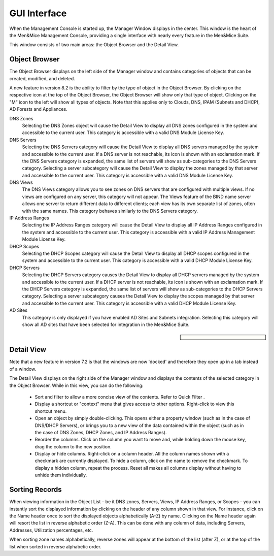 .. _console-gui:

GUI Interface
=============

When the Management Console is started up, the Manager Window displays in the center. This window is the heart of the Men&Mice Management Console, providing a single interface with nearly every feature in the Men&Mice Suite.

.. image:: ../../images/management-console-1.png
  :width: 90%
  :align: center

This window consists of two main areas: the Object Browser and the Detail View.

Object Browser
--------------

The Object Browser displays on the left side of the Manager window and contains categories of objects that can be created, modified, and deleted.

A new feature in version 8.2 is the ability to filter by the type of object in the Object Browser. By clicking on the respective icon at the top of the Object Browser, the Object Browser will show only that type of object. Clicking on the "M" icon to the left will show all types of objects. Note that this applies only to Clouds, DNS, IPAM (Subnets and DHCP), AD Forests and Appliances.

DNS Zones
  Selecting the DNS Zones object will cause the Detail View to display all DNS zones configured in the system and accessible to the current user. This category is accessible with a valid DNS Module License Key.

DNS Servers
  Selecting the DNS Servers category will cause the Detail View to display all DNS servers managed by the system and accessible to the current user. If a DNS server is not reachable, its icon is shown with an exclamation mark. If the DNS Servers category is expanded, the same list of servers will show as sub-categories to the DNS Servers category. Selecting a server subcategory will cause the Detail View to display the zones managed by that server and accessible to the current user. This category is accessible with a valid DNS Module License Key.

DNS Views
  The DNS Views category allows you to see zones on DNS servers that are configured with multiple views. If no views are configured on any server, this category will not appear. The Views feature of the BIND name server allows one server to return different data to different clients; each view has its own separate list of zones, often with the same names. This category behaves similarly to the DNS Servers category.

IP Address Ranges
  Selecting the IP Address Ranges category will cause the Detail View to display all IP Address Ranges configured in the system and accessible to the current user. This category is accessible with a valid IP Address Management Module License Key.

DHCP Scopes
  Selecting the DHCP Scopes category will cause the Detail View to display all DHCP scopes configured in the system and accessible to the current user. This category is accessible with a valid DHCP Module License Key.

DHCP Servers
  Selecting the DHCP Servers category causes the Detail View to display all DHCP servers managed by the system and accessible to the current user. If a DHCP server is not reachable, its icon is shown with an exclamation mark. If the DHCP Servers category is expanded, the same list of servers will show as sub-categories to the DHCP Servers category. Selecting a server subcategory causes the Detail View to display the scopes managed by that server and accessible to the current user. This category is accessible with a valid DHCP Module License Key.

AD Sites
  This category is only displayed if you have enabled AD Sites and Subnets integration. Selecting this category will show all AD sites that have been selected for integration in the Men&Mice Suite.

.. sidebar::

  .. image:: ../../images/object-broser-filter.png

Detail View
-----------

Note that a new feature in version 7.2 is that the windows are now 'docked' and therefore they open up in a tab instead of a window.

The Detail View displays on the right side of the Manager window and displays the contents of the selected category in the Object Browser. While in this view, you can do the following:

  * Sort and filter to allow a more concise view of the contents. Refer to  Quick Filter .

  * Display a shortcut or "context" menu that gives access to other options. Right-click to view this shortcut menu.

  * Open an object by simply double-clicking. This opens either a property window (such as in the case of DNS/DHCP Servers), or brings you to a new view of the data contained within the object (such as in the case of DNS Zones, DHCP Zones, and IP Address Ranges).

  * Reorder the columns. Click on the column you want to move and, while holding down the mouse key, drag the column to the new position.

  * Display or hide columns. Right-click on a column header. All the column names shown with a checkmark are currently displayed. To hide a column, click on the name to remove the checkmark. To display a hidden column, repeat the process. Reset all makes all columns display without having to unhide them individually.

Sorting Records
---------------

When viewing information in the Object List – be it DNS zones, Servers, Views, IP Address Ranges, or Scopes – you can instantly sort the displayed information by clicking on the header of any column shown in that view. For instance, click on the Name header once to sort the displayed objects alphabetically (A-Z) by name. Clicking on the Name header again will resort the list in reverse alphabetic order (Z-A). This can be done with any column of data, including Servers, Addresses, Utilization percentages, etc.

When sorting zone names alphabetically, reverse zones will appear at the bottom of the list (after Z), or at the top of the list when sorted in reverse alphabetic order.
